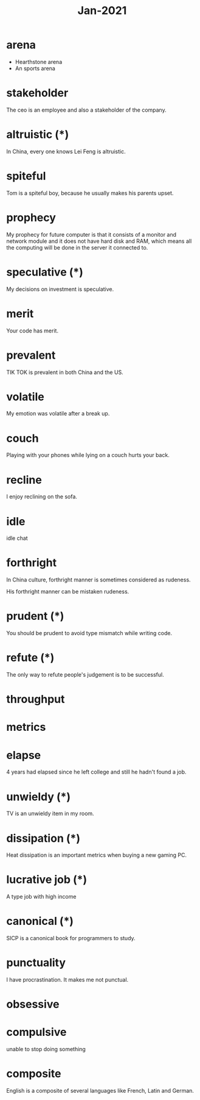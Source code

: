 #+title: Jan-2021

* arena
  - Hearthstone arena
  - An sports arena

* stakeholder

The ceo is an employee and also a stakeholder of the company.

* altruistic (*)

In China, every one knows Lei Feng is altruistic.

* spiteful

Tom is a spiteful boy, because he usually makes his parents upset.

* prophecy 

My prophecy for future computer is that it consists of a monitor and network module and it does not have hard disk and RAM, which means all the computing will be done in the server it connected to.

* speculative (*)

My decisions on investment is speculative.

* merit

Your code has merit.

* prevalent

TIK TOK is prevalent in both China and the US.

* volatile

My emotion was volatile after a break up.

* couch

Playing with your phones while lying on a couch hurts your back.

* recline

I enjoy reclining on the sofa.

* idle

idle chat

* forthright

In China culture, forthright manner is sometimes considered as rudeness.

His forthright manner can be mistaken rudeness.

* prudent (*)

You should be prudent to avoid type mismatch while writing code. 

* refute (*)

The only way to refute people's judgement is to be successful. 

* throughput

* metrics

* elapse

4 years had elapsed since he left college and still he hadn't found a job.

* unwieldy (*)

TV is an unwieldy item in my room.

* dissipation (*)

Heat dissipation is an important metrics when buying a new gaming PC.

* lucrative job (*)

A type job with high income

* canonical (*)

SICP is a canonical book for programmers to study.

* punctuality

I have procrastination. It makes me not punctual.

* obsessive

* compulsive

unable to stop doing something

* composite

English is a composite of several languages like French, Latin and German.
